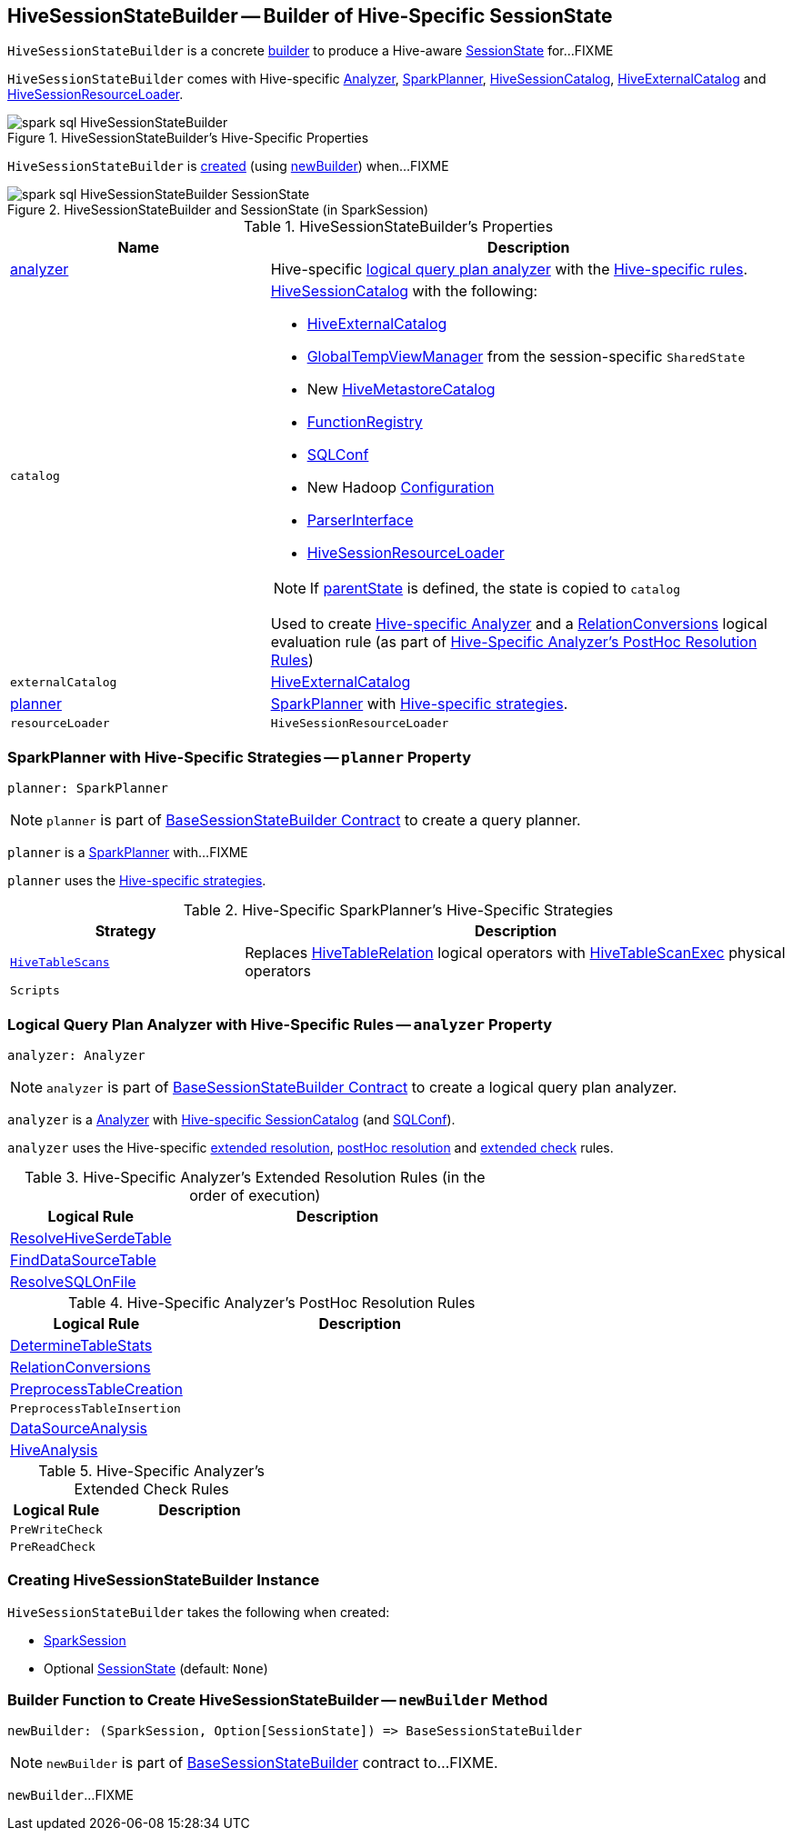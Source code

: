 == [[HiveSessionStateBuilder]] HiveSessionStateBuilder -- Builder of Hive-Specific SessionState

`HiveSessionStateBuilder` is a concrete link:../spark-sql-BaseSessionStateBuilder.adoc[builder] to produce a Hive-aware link:../spark-sql-SessionState.adoc[SessionState] for...FIXME

`HiveSessionStateBuilder` comes with Hive-specific <<analyzer, Analyzer>>, <<planner, SparkPlanner>>, <<catalog, HiveSessionCatalog>>, <<externalCatalog, HiveExternalCatalog>> and <<resourceLoader, HiveSessionResourceLoader>>.

.HiveSessionStateBuilder's Hive-Specific Properties
image::../images/spark-sql-HiveSessionStateBuilder.png[align="center"]

`HiveSessionStateBuilder` is <<creating-instance, created>> (using <<newBuilder, newBuilder>>) when...FIXME

.HiveSessionStateBuilder and SessionState (in SparkSession)
image::../images/spark-sql-HiveSessionStateBuilder-SessionState.png[align="center"]

[[properties]]
.HiveSessionStateBuilder's Properties
[cols="1,2",options="header",width="100%"]
|===
| Name
| Description

| <<analyzer-indepth, analyzer>>
a| [[analyzer]] Hive-specific link:../spark-sql-Analyzer.adoc[logical query plan analyzer] with the <<analyzer-rules, Hive-specific rules>>.

| `catalog`
a| [[catalog]] link:HiveSessionCatalog.adoc[HiveSessionCatalog] with the following:

* <<externalCatalog, HiveExternalCatalog>>
* link:../spark-sql-SharedState.adoc#globalTempViewManager[GlobalTempViewManager] from the session-specific `SharedState`
* New link:HiveMetastoreCatalog.adoc[HiveMetastoreCatalog]
* link:../spark-sql-BaseSessionStateBuilder.adoc#functionRegistry[FunctionRegistry]
* link:../spark-sql-BaseSessionStateBuilder.adoc#conf[SQLConf]
* New Hadoop link:../spark-sql-SessionState.adoc#newHadoopConf[Configuration]
* link:../spark-sql-BaseSessionStateBuilder.adoc#sqlParser[ParserInterface]
* <<resourceLoader, HiveSessionResourceLoader>>

NOTE: If <<parentState, parentState>> is defined, the state is copied to `catalog`

Used to create <<analyzer-indepth, Hive-specific Analyzer>> and a link:RelationConversions.adoc#creating-instance[RelationConversions] logical evaluation rule (as part of <<postHocResolutionRules, Hive-Specific Analyzer's PostHoc Resolution Rules>>)

| `externalCatalog`
| [[externalCatalog]] link:hive/HiveExternalCatalog.adoc[HiveExternalCatalog]

| <<planner-indepth, planner>>
| [[planner]] link:../spark-sql-SparkPlanner.adoc[SparkPlanner] with <<planner-strategies, Hive-specific strategies>>.

| `resourceLoader`
| [[resourceLoader]] `HiveSessionResourceLoader`
|===

=== [[planner-indepth]] SparkPlanner with Hive-Specific Strategies -- `planner` Property

[source, scala]
----
planner: SparkPlanner
----

NOTE: `planner` is part of link:../spark-sql-BaseSessionStateBuilder.adoc#planner[BaseSessionStateBuilder Contract] to create a query planner.

`planner` is a link:../spark-sql-SparkPlanner.adoc[SparkPlanner] with...FIXME

`planner` uses the <<planner-strategies, Hive-specific strategies>>.

[[planner-strategies]]
.Hive-Specific SparkPlanner's Hive-Specific Strategies
[cols="30m,70",options="header",width="100%"]
|===
| Strategy
| Description

| link:HiveTableScans.adoc[HiveTableScans]
| [[HiveTableScans]] Replaces link:HiveTableRelation.adoc[HiveTableRelation] logical operators with link:HiveTableScanExec.adoc[HiveTableScanExec] physical operators

| `Scripts`
| [[Scripts]]
|===

=== [[analyzer-indepth]] Logical Query Plan Analyzer with Hive-Specific Rules -- `analyzer` Property

[source, scala]
----
analyzer: Analyzer
----

NOTE: `analyzer` is part of link:../spark-sql-BaseSessionStateBuilder.adoc#analyzer[BaseSessionStateBuilder Contract] to create a logical query plan analyzer.

`analyzer` is a link:../spark-sql-Analyzer.adoc[Analyzer] with <<catalog, Hive-specific SessionCatalog>> (and link:../spark-sql-BaseSessionStateBuilder.adoc#conf[SQLConf]).

`analyzer` uses the Hive-specific <<extendedResolutionRules, extended resolution>>, <<postHocResolutionRules, postHoc resolution>> and <<extendedCheckRules, extended check>> rules.

[[extendedResolutionRules]]
.Hive-Specific Analyzer's Extended Resolution Rules (in the order of execution)
[cols="1,2",options="header",width="100%"]
|===
| Logical Rule
| Description

| link:ResolveHiveSerdeTable.adoc[ResolveHiveSerdeTable]
| [[ResolveHiveSerdeTable]]

| link:../spark-sql-Analyzer-FindDataSourceTable.adoc[FindDataSourceTable]
| [[FindDataSourceTable]]

| link:../spark-sql-Analyzer-ResolveSQLOnFile.adoc[ResolveSQLOnFile]
| [[ResolveSQLOnFile]]

|===

[[postHocResolutionRules]]
.Hive-Specific Analyzer's PostHoc Resolution Rules
[cols="1,2",options="header",width="100%"]
|===
| Logical Rule
| Description

| [[DetermineTableStats]] link:DetermineTableStats.adoc[DetermineTableStats]
|

| [[RelationConversions]] link:RelationConversions.adoc[RelationConversions]
|

| [[PreprocessTableCreation]] <<spark-sql-Analyzer-PreprocessTableCreation.adoc#, PreprocessTableCreation>>
|

| [[PreprocessTableInsertion]] `PreprocessTableInsertion`
|

| [[DataSourceAnalysis]] link:../spark-sql-Analyzer-DataSourceAnalysis.adoc[DataSourceAnalysis]
|

| [[HiveAnalysis]] link:HiveAnalysis.adoc[HiveAnalysis]
|
|===

[[extendedCheckRules]]
.Hive-Specific Analyzer's Extended Check Rules
[cols="1,2",options="header",width="100%"]
|===
| Logical Rule
| Description

| [[PreWriteCheck]] `PreWriteCheck`
|

| [[PreReadCheck]] `PreReadCheck`
|
|===

=== [[creating-instance]] Creating HiveSessionStateBuilder Instance

`HiveSessionStateBuilder` takes the following when created:

* [[session]] link:../spark-sql-SparkSession.adoc[SparkSession]
* [[parentState]] Optional link:../spark-sql-SessionState.adoc[SessionState] (default: `None`)

=== [[newBuilder]] Builder Function to Create HiveSessionStateBuilder -- `newBuilder` Method

[source, scala]
----
newBuilder: (SparkSession, Option[SessionState]) => BaseSessionStateBuilder
----

NOTE: `newBuilder` is part of link:../spark-sql-BaseSessionStateBuilder.adoc#newBuilder[BaseSessionStateBuilder] contract to...FIXME.

`newBuilder`...FIXME

